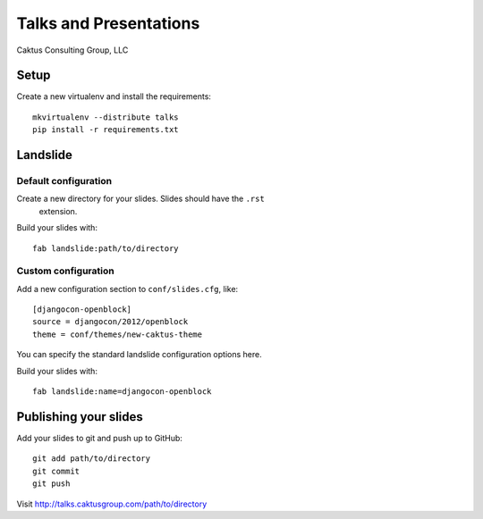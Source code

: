 Talks and Presentations
=======================

Caktus Consulting Group, LLC

Setup
-----

Create a new virtualenv and install the requirements::

    mkvirtualenv --distribute talks
    pip install -r requirements.txt
    
Landslide
---------

Default configuration
*********************

Create a new directory for your slides. Slides should have the ``.rst``
  extension.

Build your slides with::

    fab landslide:path/to/directory

Custom configuration
********************

Add a new configuration section to ``conf/slides.cfg``, like::

    [djangocon-openblock]
    source = djangocon/2012/openblock
    theme = conf/themes/new-caktus-theme

You can specify the standard landslide configuration options here.

Build your slides with::

    fab landslide:name=djangocon-openblock

Publishing your slides
----------------------

Add your slides to git and push up to GitHub::

    git add path/to/directory
    git commit
    git push

Visit http://talks.caktusgroup.com/path/to/directory
